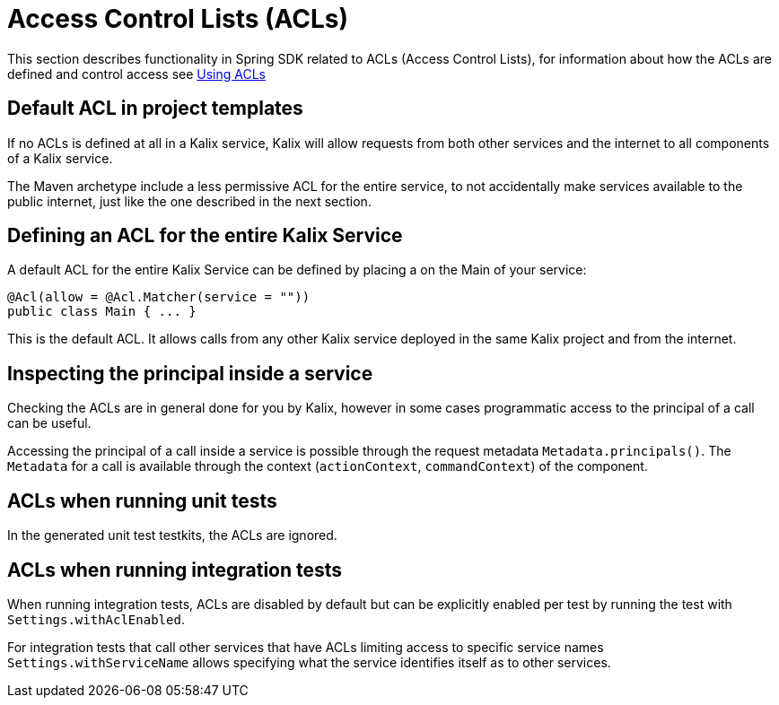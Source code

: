 = Access Control Lists (ACLs)

This section describes functionality in Spring SDK related to ACLs (Access Control Lists), for information about how the ACLs are defined and control access see xref:spring:using-acls.adoc[Using ACLs]

== Default ACL in project templates

If no ACLs is defined at all in a Kalix service, Kalix will allow requests from both other services and the internet to all components of a Kalix service.

The Maven archetype include a less permissive ACL for the entire service, to not accidentally make services available to the public internet, just like the one described in the next section.

== Defining an ACL for the entire Kalix Service

A default ACL for the entire Kalix Service can be defined by placing a on the Main of your service:

```java
@Acl(allow = @Acl.Matcher(service = ""))
public class Main { ... } 
```

This is the default ACL. It allows calls from any other Kalix service deployed in the same Kalix project and from the internet.

== Inspecting the principal inside a service

Checking the ACLs are in general done for you by Kalix, however in some cases programmatic access to the principal of a call can be useful.

Accessing the principal of a call inside a service is possible through the request metadata `Metadata.principals()`. The `Metadata` for a call is available through the context (`actionContext`, `commandContext`) of the component.

== ACLs when running unit tests

In the generated unit test testkits, the ACLs are ignored.

== ACLs when running integration tests

When running integration tests, ACLs are disabled by default but can be explicitly enabled per test by running the test with `Settings.withAclEnabled`.

For integration tests that call other services that have ACLs limiting access to specific service names `Settings.withServiceName` allows specifying what the service identifies itself as to other services.